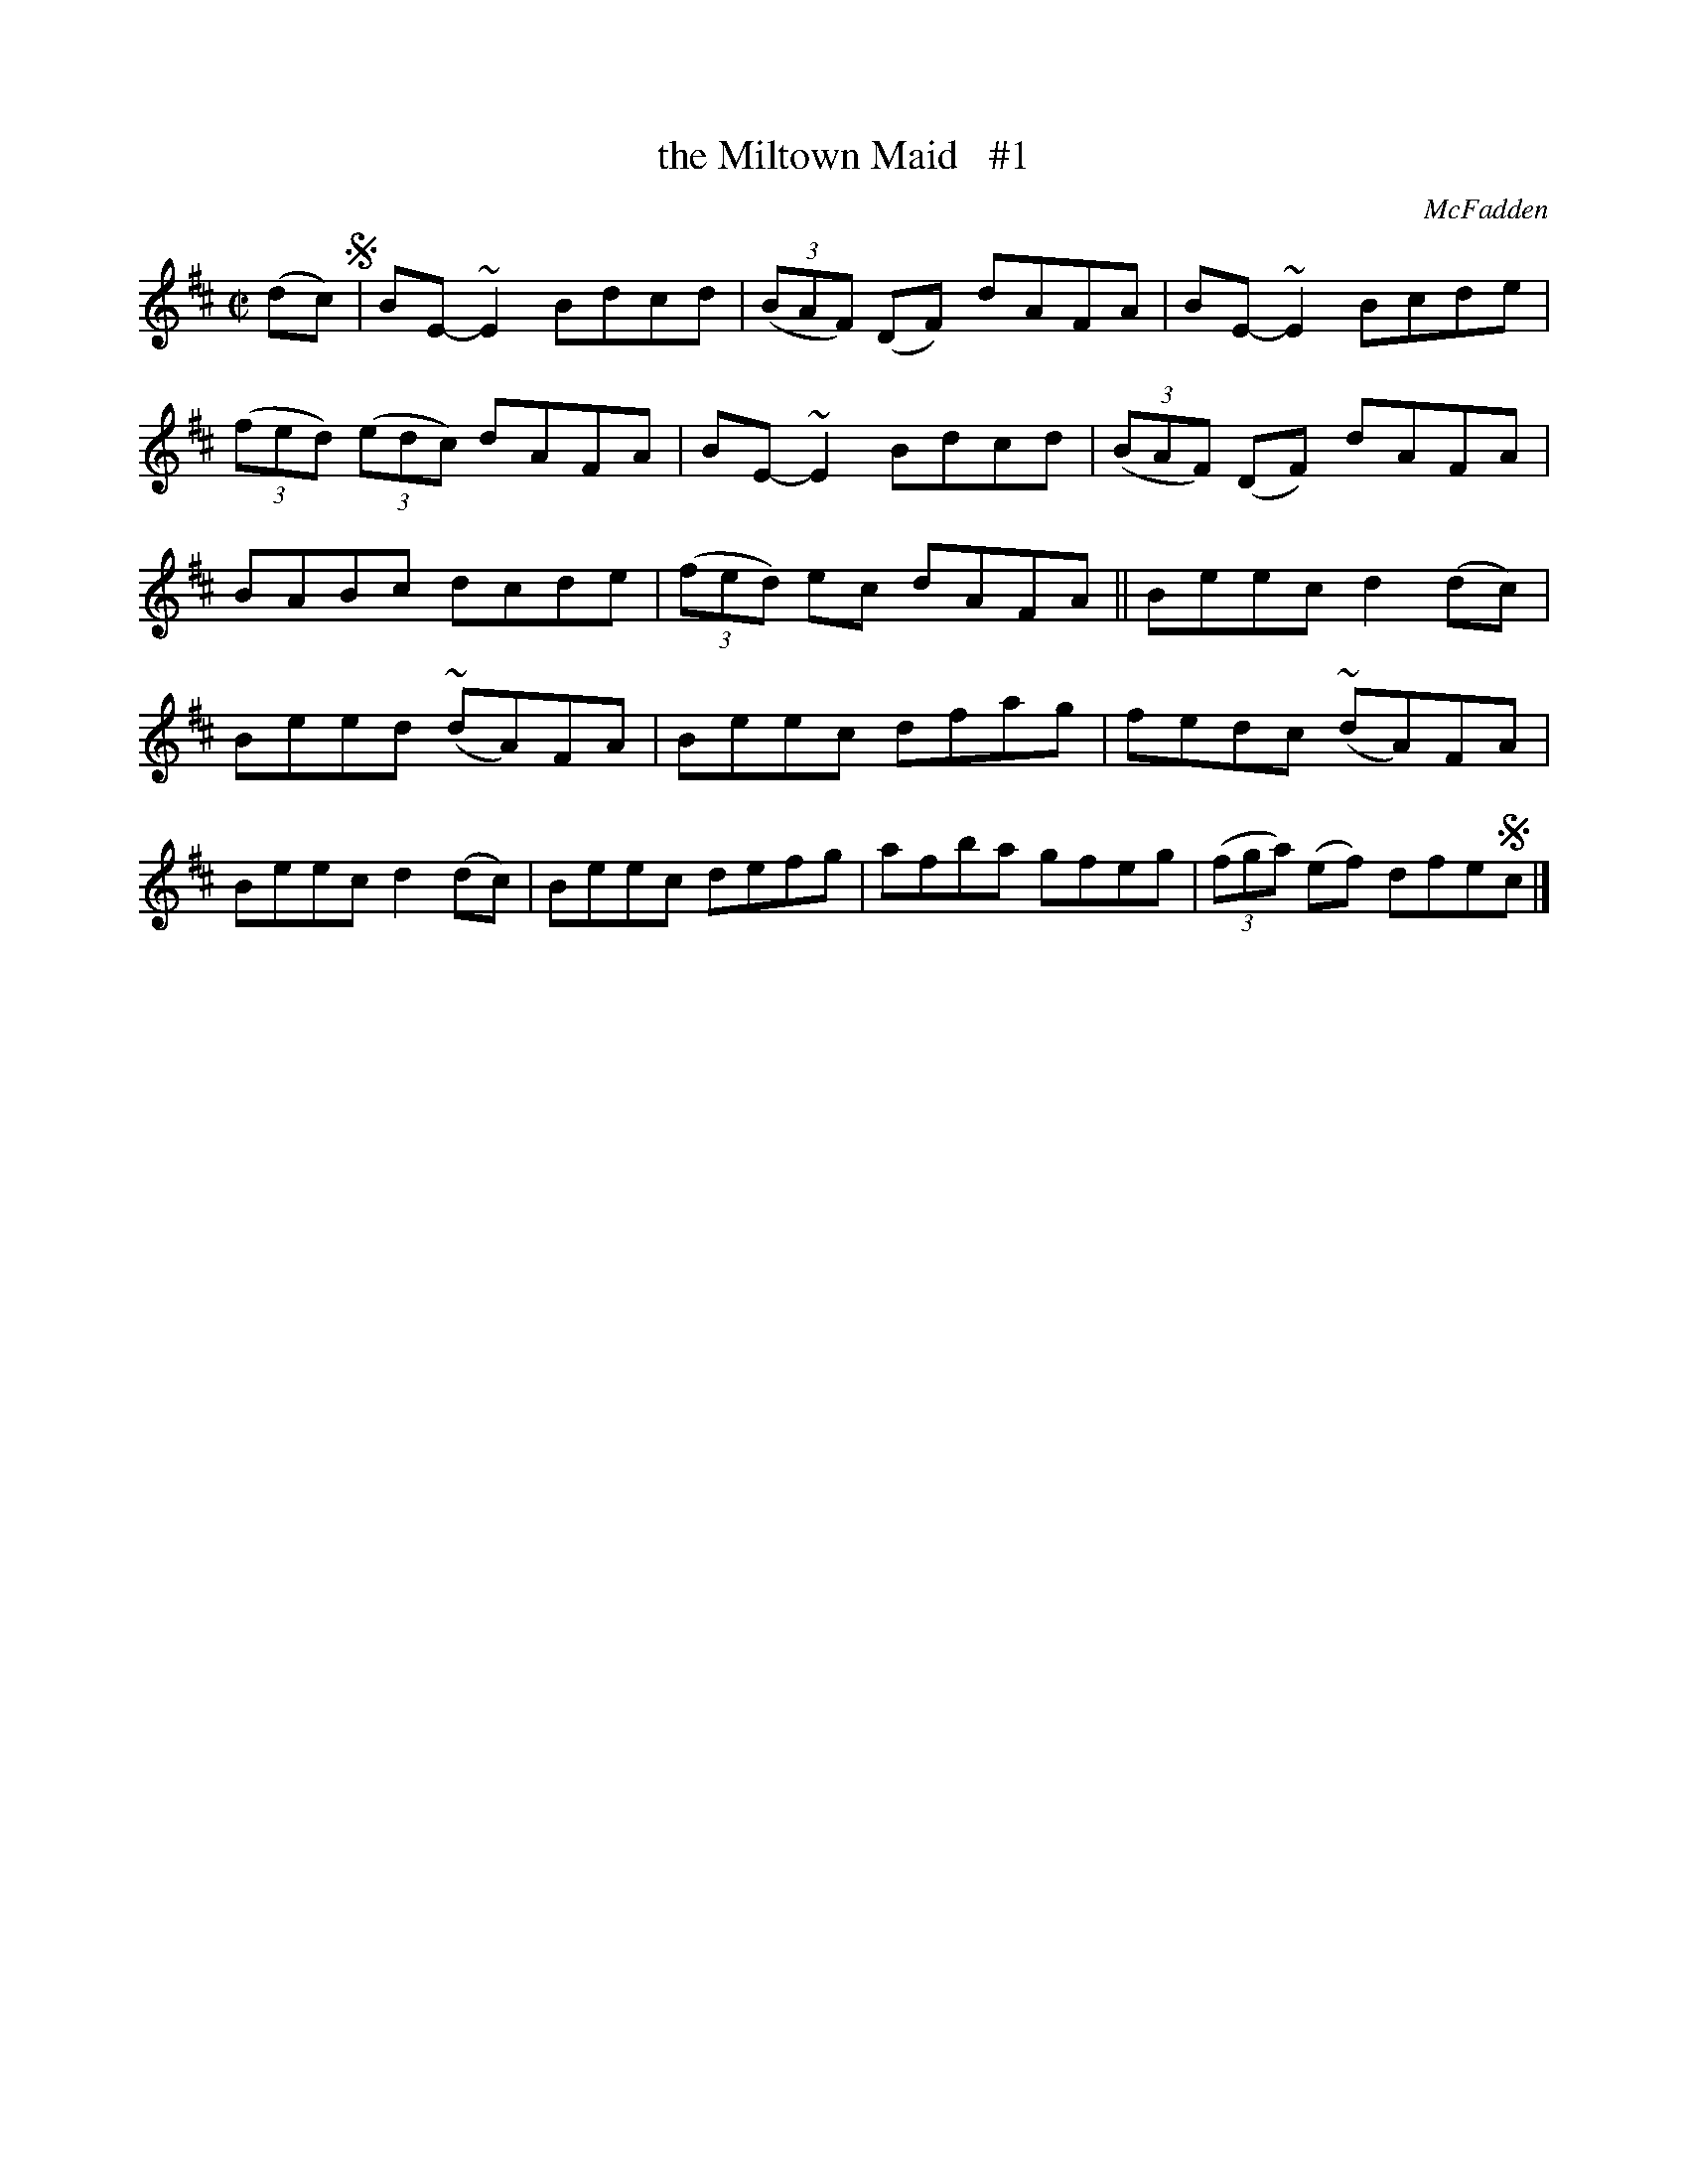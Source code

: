 X: 1329
T: the Miltown Maid   #1
R: reel
O: McFadden
B: O'Neill's 1850 #1329
Z: Trish O'Neil
M: C|
L: 1/8
K: D
(dc) !segno!|\
BE-~E2 Bdcd | (3(BAF) (DF) dAFA | BE-~E2Bcde | (3(fed) (3(edc) dAFA |\
BE-~E2 Bdcd | (3(BAF) (DF) dAFA | BABc dcde | (3(fed) ec dAFA ||\
Beec d2(dc) | Beed (~dA)FA | Beec dfag | fedc (~dA)FA |\
Beec d2(dc) | Beec defg | afba gfeg | (3(fga) (ef) dfe!segno!c |]
